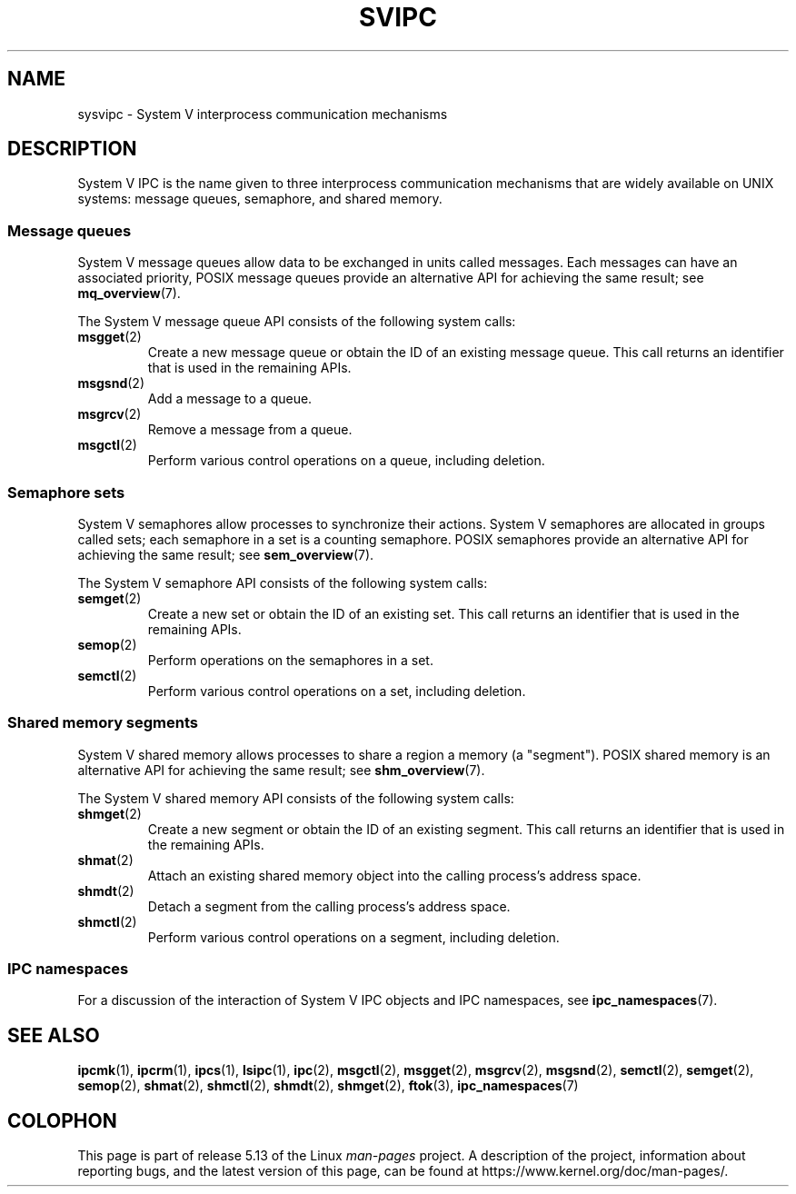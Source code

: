 .\" Copyright 2020 Michael Kerrisk <mtk.manpages@gmail.com>
.\"
.\" %%%LICENSE_START(VERBATIM)
.\" Permission is granted to make and distribute verbatim copies of this
.\" manual provided the copyright notice and this permission notice are
.\" preserved on all copies.
.\"
.\" Permission is granted to copy and distribute modified versions of this
.\" manual under the conditions for verbatim copying, provided that the
.\" entire resulting derived work is distributed under the terms of a
.\" permission notice identical to this one.
.\"
.\" Since the Linux kernel and libraries are constantly changing, this
.\" manual page may be incorrect or out-of-date.  The author(s) assume no
.\" responsibility for errors or omissions, or for damages resulting from
.\" the use of the information contained herein.  The author(s) may not
.\" have taken the same level of care in the production of this manual,
.\" which is licensed free of charge, as they might when working
.\" professionally.
.\"
.\" Formatted or processed versions of this manual, if unaccompanied by
.\" the source, must acknowledge the copyright and authors of this work.
.\" %%%LICENSE_END
.\"
.TH SVIPC 7 2020-04-11 "Linux" "Linux Programmer's Manual"
.SH NAME
sysvipc \- System V interprocess communication mechanisms
.SH DESCRIPTION
System V IPC is the name given to three interprocess
communication mechanisms that are widely available on UNIX systems:
message queues, semaphore, and shared memory.
.\"
.SS Message queues
System V message queues allow data to be exchanged in units called messages.
Each messages can have an associated priority,
POSIX message queues provide an alternative API for achieving the same result;
see
.BR mq_overview (7).
.PP
The System V message queue API consists of the following system calls:
.TP
.BR msgget (2)
Create a new message queue or obtain the ID of an existing message queue.
This call returns an identifier that is used in the remaining APIs.
.TP
.BR msgsnd (2)
Add a message to a queue.
.TP
.BR msgrcv (2)
Remove a message from a queue.
.TP
.BR msgctl (2)
Perform various control operations on a queue, including deletion.
.\"
.SS Semaphore sets
System V semaphores allow processes to synchronize their actions.
System V semaphores are allocated in groups called sets;
each semaphore in a set is a counting semaphore.
POSIX semaphores provide an alternative API for achieving the same result;
see
.BR sem_overview (7).
.PP
The System V semaphore API consists of the following system calls:
.TP
.BR semget (2)
Create a new set or obtain the ID of an existing set.
This call returns an identifier that is used in the remaining APIs.
.TP
.BR semop (2)
Perform operations on the semaphores in a set.
.TP
.BR semctl (2)
Perform various control operations on a set, including deletion.
.\"
.SS Shared memory segments
System V shared memory allows processes to share a region a memory
(a "segment").
POSIX shared memory is an alternative API for achieving the same result; see
.BR shm_overview (7).
.PP
The System V shared memory API consists of the following system calls:
.TP
.BR shmget (2)
Create a new segment or obtain the ID of an existing segment.
This call returns an identifier that is used in the remaining APIs.
.TP
.BR shmat (2)
Attach an existing shared memory object into the calling process's
address space.
.TP
.BR shmdt (2)
Detach a segment from the calling process's address space.
.TP
.BR shmctl (2)
Perform various control operations on a segment, including deletion.
.\"
.SS IPC namespaces
For a discussion of the interaction of System V IPC objects and
IPC namespaces, see
.BR ipc_namespaces (7).
.SH SEE ALSO
.BR ipcmk (1),
.BR ipcrm (1),
.BR ipcs (1),
.BR lsipc (1),
.BR ipc (2),
.BR msgctl (2),
.BR msgget (2),
.BR msgrcv (2),
.BR msgsnd (2),
.BR semctl (2),
.BR semget (2),
.BR semop (2),
.BR shmat (2),
.BR shmctl (2),
.BR shmdt (2),
.BR shmget (2),
.BR ftok (3),
.BR ipc_namespaces (7)
.SH COLOPHON
This page is part of release 5.13 of the Linux
.I man-pages
project.
A description of the project,
information about reporting bugs,
and the latest version of this page,
can be found at
\%https://www.kernel.org/doc/man\-pages/.
